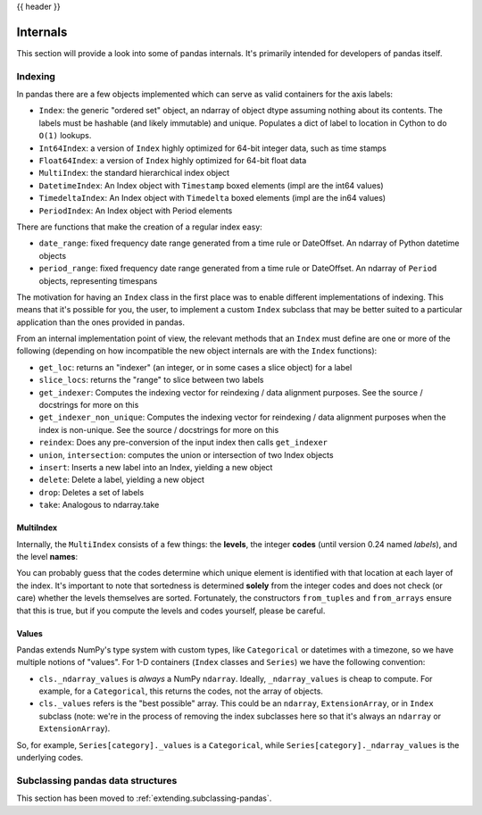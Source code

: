 .. _internals:

{{ header }}

*********
Internals
*********

This section will provide a look into some of pandas internals. It's primarily
intended for developers of pandas itself.

Indexing
--------

In pandas there are a few objects implemented which can serve as valid
containers for the axis labels:

* ``Index``: the generic "ordered set" object, an ndarray of object dtype
  assuming nothing about its contents. The labels must be hashable (and
  likely immutable) and unique. Populates a dict of label to location in
  Cython to do ``O(1)`` lookups.
* ``Int64Index``: a version of ``Index`` highly optimized for 64-bit integer
  data, such as time stamps
* ``Float64Index``: a version of ``Index`` highly optimized for 64-bit float data
* ``MultiIndex``: the standard hierarchical index object
* ``DatetimeIndex``: An Index object with ``Timestamp`` boxed elements (impl are the int64 values)
* ``TimedeltaIndex``: An Index object with ``Timedelta`` boxed elements (impl are the in64 values)
* ``PeriodIndex``: An Index object with Period elements

There are functions that make the creation of a regular index easy:

* ``date_range``: fixed frequency date range generated from a time rule or
  DateOffset. An ndarray of Python datetime objects
* ``period_range``: fixed frequency date range generated from a time rule or
  DateOffset. An ndarray of ``Period`` objects, representing timespans

The motivation for having an ``Index`` class in the first place was to enable
different implementations of indexing. This means that it's possible for you,
the user, to implement a custom ``Index`` subclass that may be better suited to
a particular application than the ones provided in pandas.

From an internal implementation point of view, the relevant methods that an
``Index`` must define are one or more of the following (depending on how
incompatible the new object internals are with the ``Index`` functions):

* ``get_loc``: returns an "indexer" (an integer, or in some cases a
  slice object) for a label
* ``slice_locs``: returns the "range" to slice between two labels
* ``get_indexer``: Computes the indexing vector for reindexing / data
  alignment purposes. See the source / docstrings for more on this
* ``get_indexer_non_unique``: Computes the indexing vector for reindexing / data
  alignment purposes when the index is non-unique. See the source / docstrings
  for more on this
* ``reindex``: Does any pre-conversion of the input index then calls
  ``get_indexer``
* ``union``, ``intersection``: computes the union or intersection of two
  Index objects
* ``insert``: Inserts a new label into an Index, yielding a new object
* ``delete``: Delete a label, yielding a new object
* ``drop``: Deletes a set of labels
* ``take``: Analogous to ndarray.take

MultiIndex
~~~~~~~~~~

Internally, the ``MultiIndex`` consists of a few things: the **levels**, the
integer **codes** (until version 0.24 named *labels*), and the level **names**:

.. ipython:: python

   index = pd.MultiIndex.from_product([range(3), ['one', 'two']],
                                      names=['first', 'second'])
   index
   index.levels
   index.codes
   index.names

You can probably guess that the codes determine which unique element is
identified with that location at each layer of the index. It's important to
note that sortedness is determined **solely** from the integer codes and does
not check (or care) whether the levels themselves are sorted. Fortunately, the
constructors ``from_tuples`` and ``from_arrays`` ensure that this is true, but
if you compute the levels and codes yourself, please be careful.

Values
~~~~~~

Pandas extends NumPy's type system with custom types, like ``Categorical`` or
datetimes with a timezone, so we have multiple notions of "values". For 1-D
containers (``Index`` classes and ``Series``) we have the following convention:

* ``cls._ndarray_values`` is *always* a NumPy ``ndarray``. Ideally,
  ``_ndarray_values`` is cheap to compute. For example, for a ``Categorical``,
  this returns the codes, not the array of objects.
* ``cls._values`` refers is the "best possible" array. This could be an
  ``ndarray``, ``ExtensionArray``, or in ``Index`` subclass (note: we're in the
  process of removing the index subclasses here so that it's always an
  ``ndarray`` or ``ExtensionArray``).

So, for example, ``Series[category]._values`` is a ``Categorical``, while
``Series[category]._ndarray_values`` is the underlying codes.

.. _ref-subclassing-pandas:

Subclassing pandas data structures
----------------------------------

This section has been moved to :ref:`extending.subclassing-pandas`.
